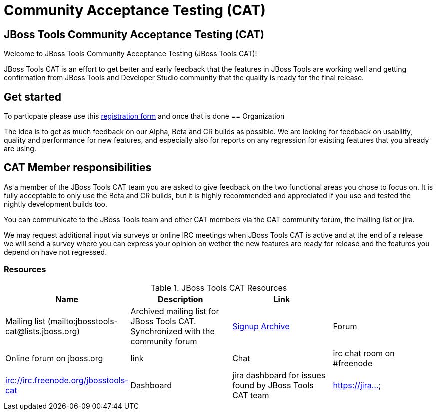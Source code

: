 = Community Acceptance Testing (CAT)
:page-layout: project
:page-status: red

== JBoss Tools Community Acceptance Testing (CAT)

Welcome to JBoss Tools Community Acceptance Testing (JBoss Tools CAT)!

JBoss Tools CAT is an effort to get better and early feedback that the
features in JBoss Tools are working well and getting confirmation from
JBoss Tools and Developer Studio community that the quality is ready
for the final release.

== Get started

To particpate please use this http://bit.ly/jbosstoolscatsignup[registration form]
and once that is done 
== Organization

The idea is to get as much feedback on our Alpha, Beta and CR builds
as possible.  We are looking for feedback on usability, quality and
performance for new features, and especially also for reports on any 
regression for existing features that you already are using.

== CAT Member responsibilities

As a member of the JBoss Tools CAT team you are asked to give feedback
on the two functional areas you chose to focus on. It is fully
acceptable to only use the Beta and CR builds, but it is highly
recommended and appreciated if you use and tested the nightly
development builds too.

You can communicate to the JBoss Tools team and other CAT members via
the CAT community forum, the mailing list or jira.

We may request additional input via surveys or online IRC meetings when JBoss Tools CAT 
is active and at the end of a release we will send a survey where you can express your opinion
on wether the new features are ready for release and the features you depend on have not regressed.

=== Resources

.JBoss Tools CAT Resources
|===
|Name | Description | Link |

|Mailing list (mailto:jbosstools-cat@lists.jboss.org) 
| Archived mailing list for JBoss Tools CAT. Synchronized with the community forum 
| https://lists.jboss.org/mailman/listinfo/jbosstools-cat[Signup] http://lists.jboss.org/pipermail/jbosstools-dev/[Archive]

| Forum
| Online forum on jboss.org 
| link

| Chat
| irc chat room on #freenode
| irc://irc.freenode.org/jbosstools-cat 

| Dashboard
| jira dashboard for issues found by JBoss Tools CAT team
| https://jira...
|===

